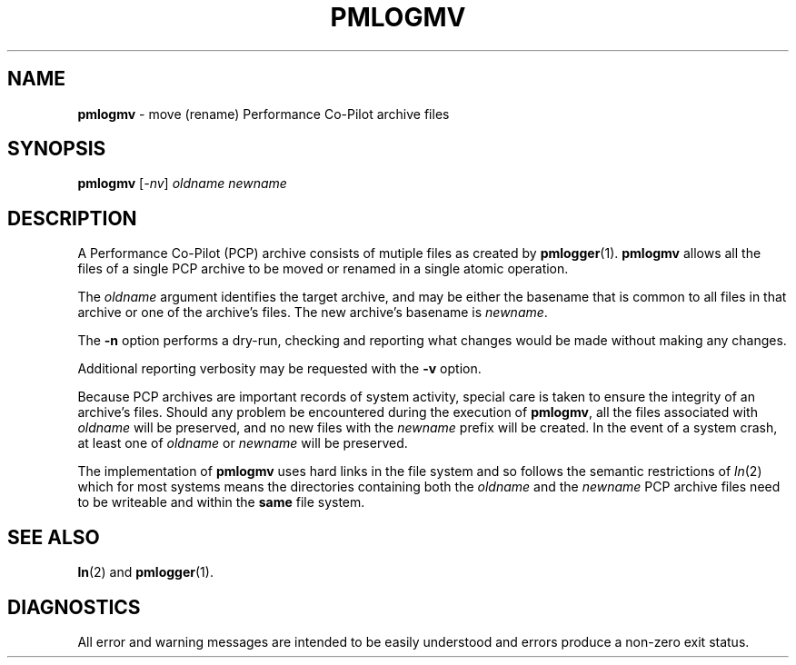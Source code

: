 '\"macro stdmacro
.\"
.\" Copyright (c) 2014 Ken McDonell.  All Rights Reserved.
.\" 
.\" This program is free software; you can redistribute it and/or modify it
.\" under the terms of the GNU General Public License as published by the
.\" Free Software Foundation; either version 2 of the License, or (at your
.\" option) any later version.
.\" 
.\" This program is distributed in the hope that it will be useful, but
.\" WITHOUT ANY WARRANTY; without even the implied warranty of MERCHANTABILITY
.\" or FITNESS FOR A PARTICULAR PURPOSE.  See the GNU General Public License
.\" for more details.
.\" 
.\"
.TH PMLOGMV 1 "PCP" "Performance Co-Pilot"
.SH NAME
\f3pmlogmv\f1 \- move (rename) Performance Co-Pilot archive files
.SH SYNOPSIS
\f3pmlogmv\f1 [\f2\-nv\f1] \f2oldname\f1 \f2newname\f1
.SH DESCRIPTION
A Performance Co-Pilot (PCP) archive consists of mutiple files as
created by
.BR pmlogger (1).
.B pmlogmv
allows all the files of a single PCP archive
to be moved or renamed in a single atomic
operation.
.PP
The
.I oldname
argument identifies the target archive, and may be either the basename
that is common to all files in that archive or one of the archive's
files.
The new archive's basename is
.IR newname .
.PP
The
.B \-n
option performs a dry-run, checking and reporting what changes would
be made without making any changes.
.PP
Additional reporting verbosity may be requested with the
.B \-v
option.
.PP
Because PCP archives are important records of system activity, special
care is taken to ensure the integrity of an archive's files.
Should any problem be encountered during the execution of
.BR pmlogmv ,
all the files associated with
.I oldname
will be preserved, and no new files with the
.I newname
prefix will be created.
In the event of a system crash, at least one of
.I oldname
or
.I newname
will be preserved.
.PP
The implementation of
.B pmlogmv
uses hard links in the file system and so follows the semantic
restrictions of
.IR ln (2)
which for most systems means the directories containing both
the
.I oldname
and the
.I newname
PCP archive files need to be writeable and within the
.B same
file system.
.SH "SEE ALSO"
.BR ln (2)
and
.BR pmlogger (1).
.SH DIAGNOSTICS
All error and warning messages are intended to be easily understood and errors
produce a non-zero exit status.
